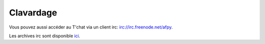 Clavardage
===========

.. raw:: html

  <iframe src="http://webchat.freenode.net/?nick=afpy_user&channels=afpy&prompt=1" width="100%" height="400"></iframe>

Vous pouvez aussi accéder au T'chat via un client irc: `irc://irc.freenode.net/afpy <irc://irc.freenode.net/afpy>`_.

Les archives irc sont disponible `ici <http://logs.afpy.org/>`_.
